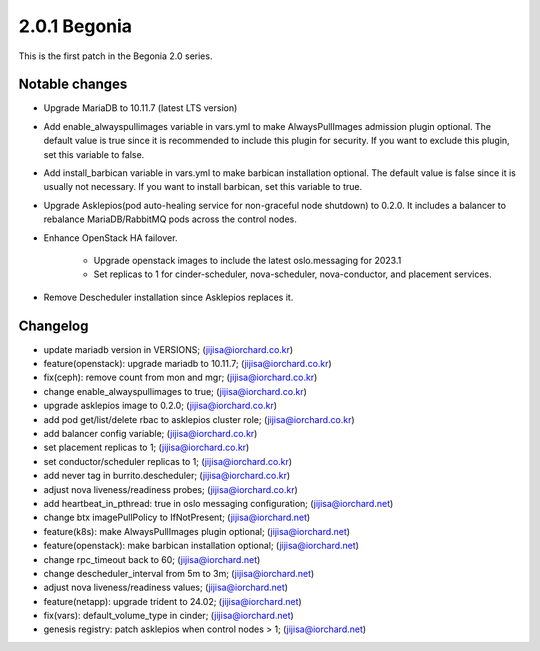 2.0.1 Begonia
==============

This is the first patch in the Begonia 2.0 series.

Notable changes
----------------

* Upgrade MariaDB to 10.11.7 (latest LTS version)

* Add enable_alwayspullimages variable in vars.yml 
  to make AlwaysPullImages admission plugin optional.
  The default value is true since it is recommended to include this plugin 
  for security.
  If you want to exclude this plugin, set this variable to false.

* Add install_barbican variable in vars.yml to make barbican installation
  optional. The default value is false since it is usually not necessary.
  If you want to install barbican, set this variable to true.

* Upgrade Asklepios(pod auto-healing service for non-graceful node shutdown)
  to 0.2.0. It includes a balancer to rebalance MariaDB/RabbitMQ pods 
  across the control nodes.

* Enhance OpenStack HA failover.

    - Upgrade openstack images to include the latest oslo.messaging for
      2023.1
    - Set replicas to 1 for cinder-scheduler, nova-scheduler, 
      nova-conductor, and placement services.

* Remove Descheduler installation since Asklepios replaces it.


Changelog
----------

* update mariadb version in VERSIONS; (jijisa@iorchard.co.kr)
* feature(openstack): upgrade mariadb to 10.11.7; (jijisa@iorchard.co.kr)
* fix(ceph): remove count from mon and mgr; (jijisa@iorchard.co.kr)
* change enable_alwayspullimages to true; (jijisa@iorchard.co.kr)
* upgrade asklepios image to 0.2.0; (jijisa@iorchard.co.kr)
* add pod get/list/delete rbac to asklepios cluster role; (jijisa@iorchard.co.kr)
* add balancer config variable; (jijisa@iorchard.co.kr)
* set placement replicas to 1; (jijisa@iorchard.co.kr)
* set conductor/scheduler replicas to 1; (jijisa@iorchard.co.kr)
* add never tag in burrito.descheduler; (jijisa@iorchard.co.kr)
* adjust nova liveness/readiness probes; (jijisa@iorchard.co.kr)
* add heartbeat_in_pthread: true in oslo messaging configuration; (jijisa@iorchard.net)
* change btx imagePullPolicy to IfNotPresent; (jijisa@iorchard.net)
* feature(k8s): make AlwaysPullImages plugin optional; (jijisa@iorchard.net)
* feature(openstack): make barbican installation optional; (jijisa@iorchard.net)
* change rpc_timeout back to 60; (jijisa@iorchard.net)
* change descheduler_interval from 5m to 3m; (jijisa@iorchard.net)
* adjust nova liveness/readiness values; (jijisa@iorchard.net)
* feature(netapp): upgrade trident to 24.02; (jijisa@iorchard.net)
* fix(vars): default_volume_type in cinder; (jijisa@iorchard.net)
* genesis registry: patch asklepios when control nodes > 1; (jijisa@iorchard.net)
